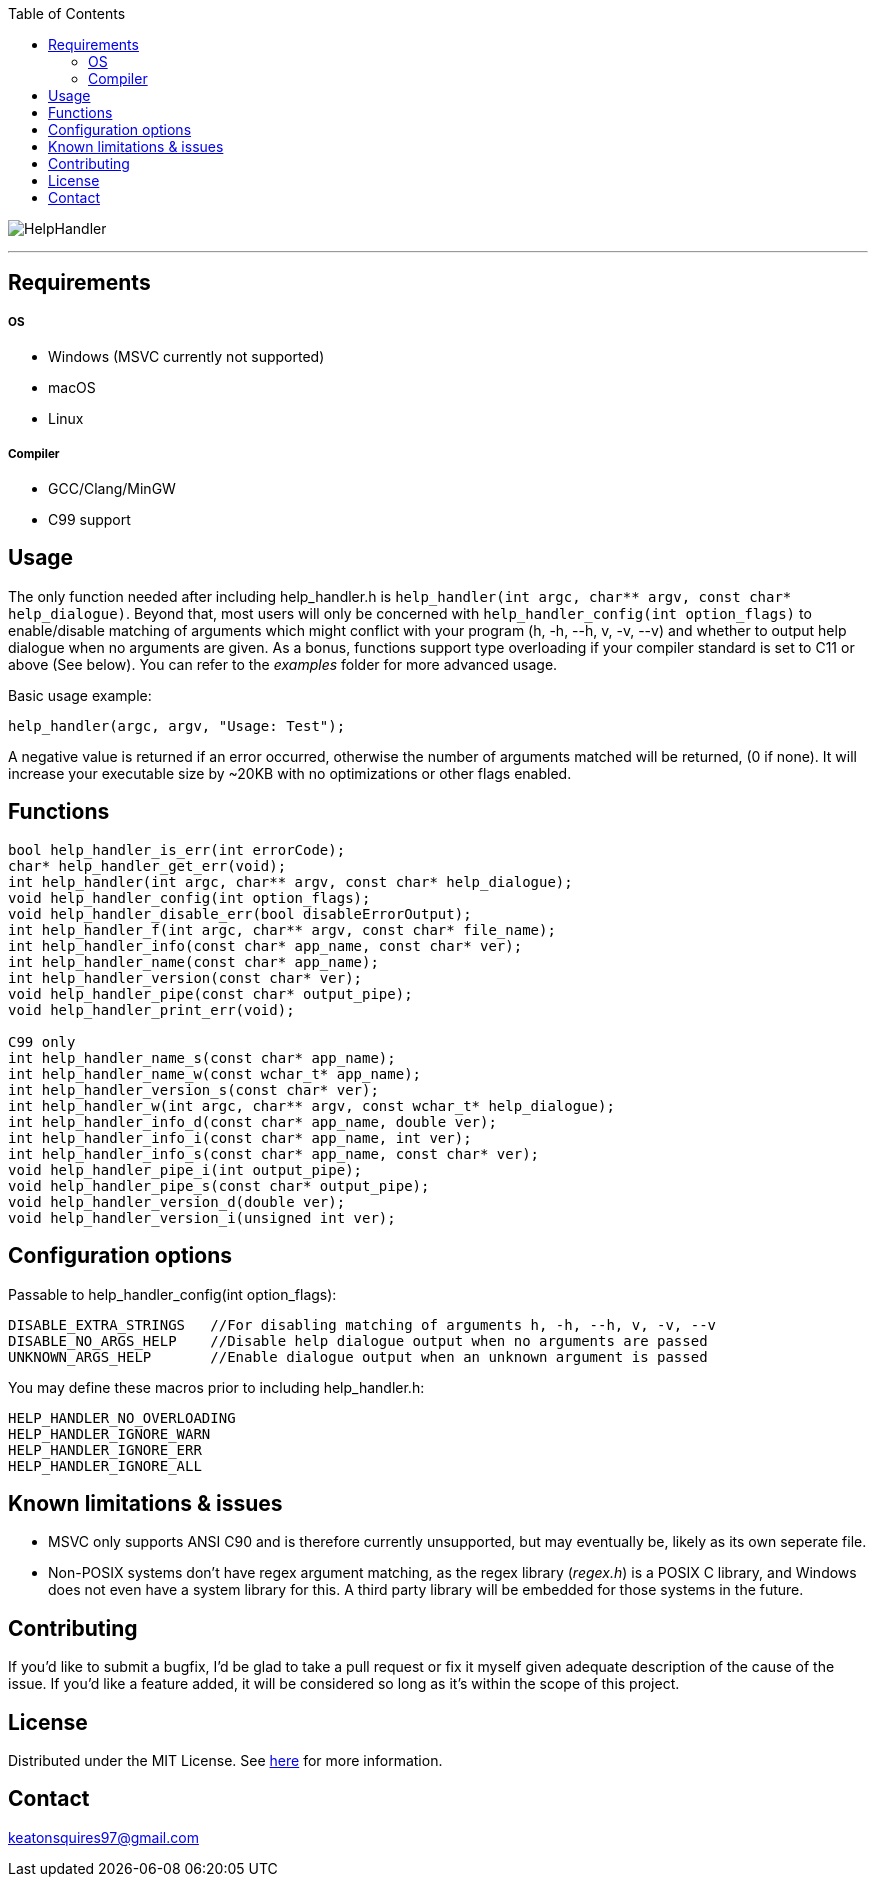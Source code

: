 :toc:
:blank: pass:[ +]

image:https://www.dropbox.com/s/qvtu9z2c4xekaww/f6d766cccecd96c622788a4aa99b438d1ab4abc9faee901949ea14beec23b5ee.png?raw=1[alt="HelpHandler"]


'''


Requirements
------------
##### OS
- Windows (MSVC currently not supported)
- macOS
- Linux

##### Compiler
- GCC/Clang/MinGW
- C99 support



Usage
------
The only function needed after including help_handler.h is ```help_handler(int argc, char** argv, const char* help_dialogue)```. Beyond that, most users will only be concerned with ```help_handler_config(int option_flags)``` to enable/disable matching of arguments which might conflict with your program (h, -h, --h, v, -v, --v) and whether to output help dialogue when no arguments are given. As a bonus, functions support type overloading if your compiler standard is set to C11 or above (See below). You can refer to the _examples_ folder for more advanced usage.

Basic usage example:
[source,C]
----------
help_handler(argc, argv, "Usage: Test");
----------
A negative value is returned if an error occurred, otherwise the number of arguments matched will be returned, (0 if none). It will increase your executable size by ~20KB with no optimizations or other flags enabled.


Functions
---------
[source,C]
----------
bool help_handler_is_err(int errorCode);
char* help_handler_get_err(void);
int help_handler(int argc, char** argv, const char* help_dialogue);
void help_handler_config(int option_flags); 
void help_handler_disable_err(bool disableErrorOutput);
int help_handler_f(int argc, char** argv, const char* file_name);
int help_handler_info(const char* app_name, const char* ver);
int help_handler_name(const char* app_name);
int help_handler_version(const char* ver);
void help_handler_pipe(const char* output_pipe);
void help_handler_print_err(void);

C99 only
int help_handler_name_s(const char* app_name);
int help_handler_name_w(const wchar_t* app_name);
int help_handler_version_s(const char* ver);
int help_handler_w(int argc, char** argv, const wchar_t* help_dialogue);
int help_handler_info_d(const char* app_name, double ver);
int help_handler_info_i(const char* app_name, int ver);
int help_handler_info_s(const char* app_name, const char* ver);
void help_handler_pipe_i(int output_pipe);
void help_handler_pipe_s(const char* output_pipe);
void help_handler_version_d(double ver);
void help_handler_version_i(unsigned int ver);
----------

Configuration options
---------------------
Passable to help_handler_config(int option_flags):
```
DISABLE_EXTRA_STRINGS   //For disabling matching of arguments h, -h, --h, v, -v, --v
DISABLE_NO_ARGS_HELP    //Disable help dialogue output when no arguments are passed
UNKNOWN_ARGS_HELP       //Enable dialogue output when an unknown argument is passed
```

You may define these macros prior to including help_handler.h:
```
HELP_HANDLER_NO_OVERLOADING
HELP_HANDLER_IGNORE_WARN
HELP_HANDLER_IGNORE_ERR 
HELP_HANDLER_IGNORE_ALL
```

Known limitations & issues
--------------------------
- MSVC only supports ANSI C90 and is therefore currently unsupported, but may eventually be, likely as its own seperate file.
- Non-POSIX systems don't have regex argument matching, as the regex library (_regex.h_) is a POSIX C library, and Windows does not even have a system library for this. A third party library will be embedded for those systems in the future.


Contributing
------------
If you'd like to submit a bugfix, I'd be glad to take a pull request or fix it myself given adequate description of the cause of the issue. If you'd like a feature added, it will be considered so long as it's within the scope of this project.


License
-------
Distributed under the MIT License. See link:https://github.com/Inaff/Help-Handler/blob/master/LICENSE[here] for more information.


Contact
------
keatonsquires97@gmail.com


